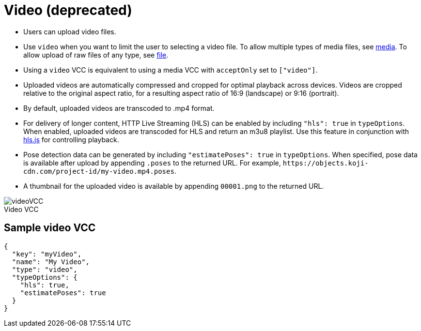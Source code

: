 = Video (deprecated)

:page-slug: video
:page-description: Standard VCC for uploading video files with automatic transcoding and formatting.
:figure-caption!:

--
* Users can
//tag::description[]
upload video files.
//end::description[]
* Use `video` when you want to limit the user to selecting a video file.
To allow multiple types of media files, see <<media#, media>>.
To allow upload of raw files of any type, see <<file#, file>>.
* Using a `video` VCC is equivalent to using a media VCC with `acceptOnly` set to `["video"]`.
* Uploaded videos are automatically compressed and cropped for optimal playback across devices.
Videos are cropped relative to the original aspect ratio, for a resulting aspect ratio of 16:9 (landscape) or 9:16 (portrait).
* By default, uploaded videos are transcoded to .mp4 format.
* For delivery of longer content, HTTP Live Streaming (HLS) can be enabled by including `"hls": true` in `typeOptions`.
When enabled, uploaded videos are transcoded for HLS and return an m3u8 playlist.
Use this feature in conjunction with https://github.com/video-dev/hls.js/[hls.js] for controlling playback.
* Pose detection data can be generated by including `"estimatePoses": true` in `typeOptions`.
When specified, pose data is available after upload by appending `.poses` to the returned URL.
For example, `\https://objects.koji-cdn.com/project-id/my-video.mp4.poses`.
* A thumbnail for the uploaded video is available by appending `00001.png` to the returned URL.

image::videoVCC.png[title="Video VCC"]
--

== Sample video VCC

[source,json]
----
{
  "key": "myVideo",
  "name": "My Video",
  "type": "video",
  "typeOptions": {
    "hls": true,
    "estimatePoses": true
  }
}
----
